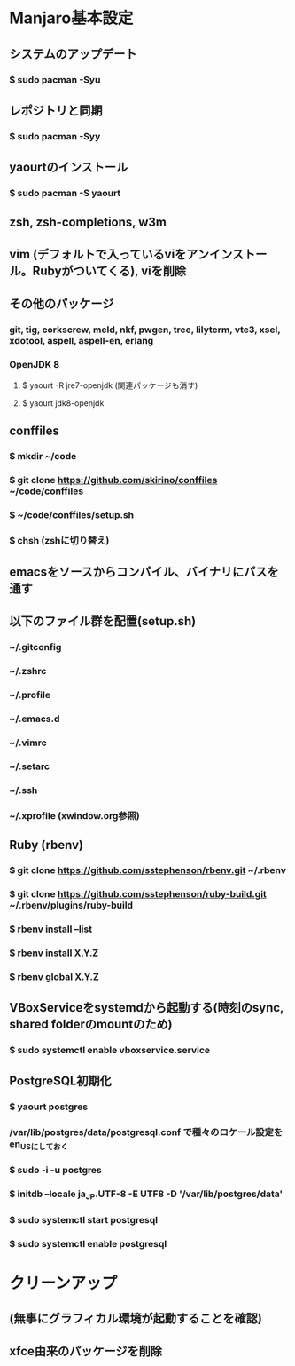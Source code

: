 * Manjaro基本設定
** システムのアップデート
*** $ sudo pacman -Syu
** レポジトリと同期
*** $ sudo pacman -Syy
** yaourtのインストール
*** $ sudo pacman -S yaourt
** zsh, zsh-completions, w3m
** vim (デフォルトで入っているviをアンインストール。Rubyがついてくる), viを削除
** その他のパッケージ
*** git, tig, corkscrew, meld, nkf, pwgen, tree, lilyterm, vte3, xsel, xdotool, aspell, aspell-en, erlang
*** OpenJDK 8
**** $ yaourt -R jre7-openjdk (関連パッケージも消す)
**** $ yaourt jdk8-openjdk
** conffiles
*** $ mkdir ~/code
*** $ git clone https://github.com/skirino/conffiles ~/code/conffiles
*** $ ~/code/conffiles/setup.sh
*** $ chsh (zshに切り替え)
** emacsをソースからコンパイル、バイナリにパスを通す
** 以下のファイル群を配置(setup.sh)
*** ~/.gitconfig
*** ~/.zshrc
*** ~/.profile
*** ~/.emacs.d
*** ~/.vimrc
*** ~/.setarc
*** ~/.ssh
*** ~/.xprofile (xwindow.org参照)
** Ruby (rbenv)
*** $ git clone https://github.com/sstephenson/rbenv.git ~/.rbenv
*** $ git clone https://github.com/sstephenson/ruby-build.git ~/.rbenv/plugins/ruby-build
*** $ rbenv install --list
*** $ rbenv install X.Y.Z
*** $ rbenv global X.Y.Z
** VBoxServiceをsystemdから起動する(時刻のsync, shared folderのmountのため)
*** $ sudo systemctl enable vboxservice.service
** PostgreSQL初期化
*** $ yaourt postgres
*** /var/lib/postgres/data/postgresql.conf で種々のロケール設定をen_USにしておく
*** $ sudo -i -u postgres
*** $ initdb --locale ja_JP.UTF-8 -E UTF8 -D '/var/lib/postgres/data'
*** $ sudo systemctl start postgresql
*** $ sudo systemctl enable postgresql
* クリーンアップ
** (無事にグラフィカル環境が起動することを確認)
** xfce由来のパッケージを削除
